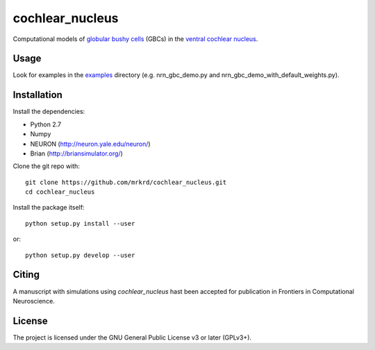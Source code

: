 cochlear_nucleus
================

Computational models of `globular bushy cells`_ (GBCs) in the `ventral
cochlear nucleus`_.

.. _`globular bushy cells`: https://www.ncbi.nlm.nih.gov/pmc/articles/PMC2518325/
.. _`ventral cochlear nucleus`: https://en.wikipedia.org/wiki/Ventral_cochlear_nucleus


Usage
-----

Look for examples in the examples_ directory (e.g. nrn_gbc_demo.py and
nrn_gbc_demo_with_default_weights.py).

.. _examples: https://github.com/mrkrd/cochlear_nucleus/tree/master/examples


Installation
------------

Install the dependencies:

- Python 2.7
- Numpy
- NEURON (http://neuron.yale.edu/neuron/)
- Brian (http://briansimulator.org/)


Clone the git repo with::

  git clone https://github.com/mrkrd/cochlear_nucleus.git
  cd cochlear_nucleus

Install the package itself::

  python setup.py install --user

or::

  python setup.py develop --user



Citing
------

A manuscript with simulations using *cochlear_nucleus* hast been
accepted for publication in Frontiers in Computational Neuroscience.



License
-------

The project is licensed under the GNU General Public License v3 or
later (GPLv3+).
